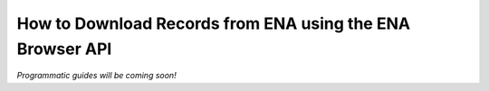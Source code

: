 ==========================================================
How to Download Records from ENA using the ENA Browser API
==========================================================

*Programmatic guides will be coming soon!*

